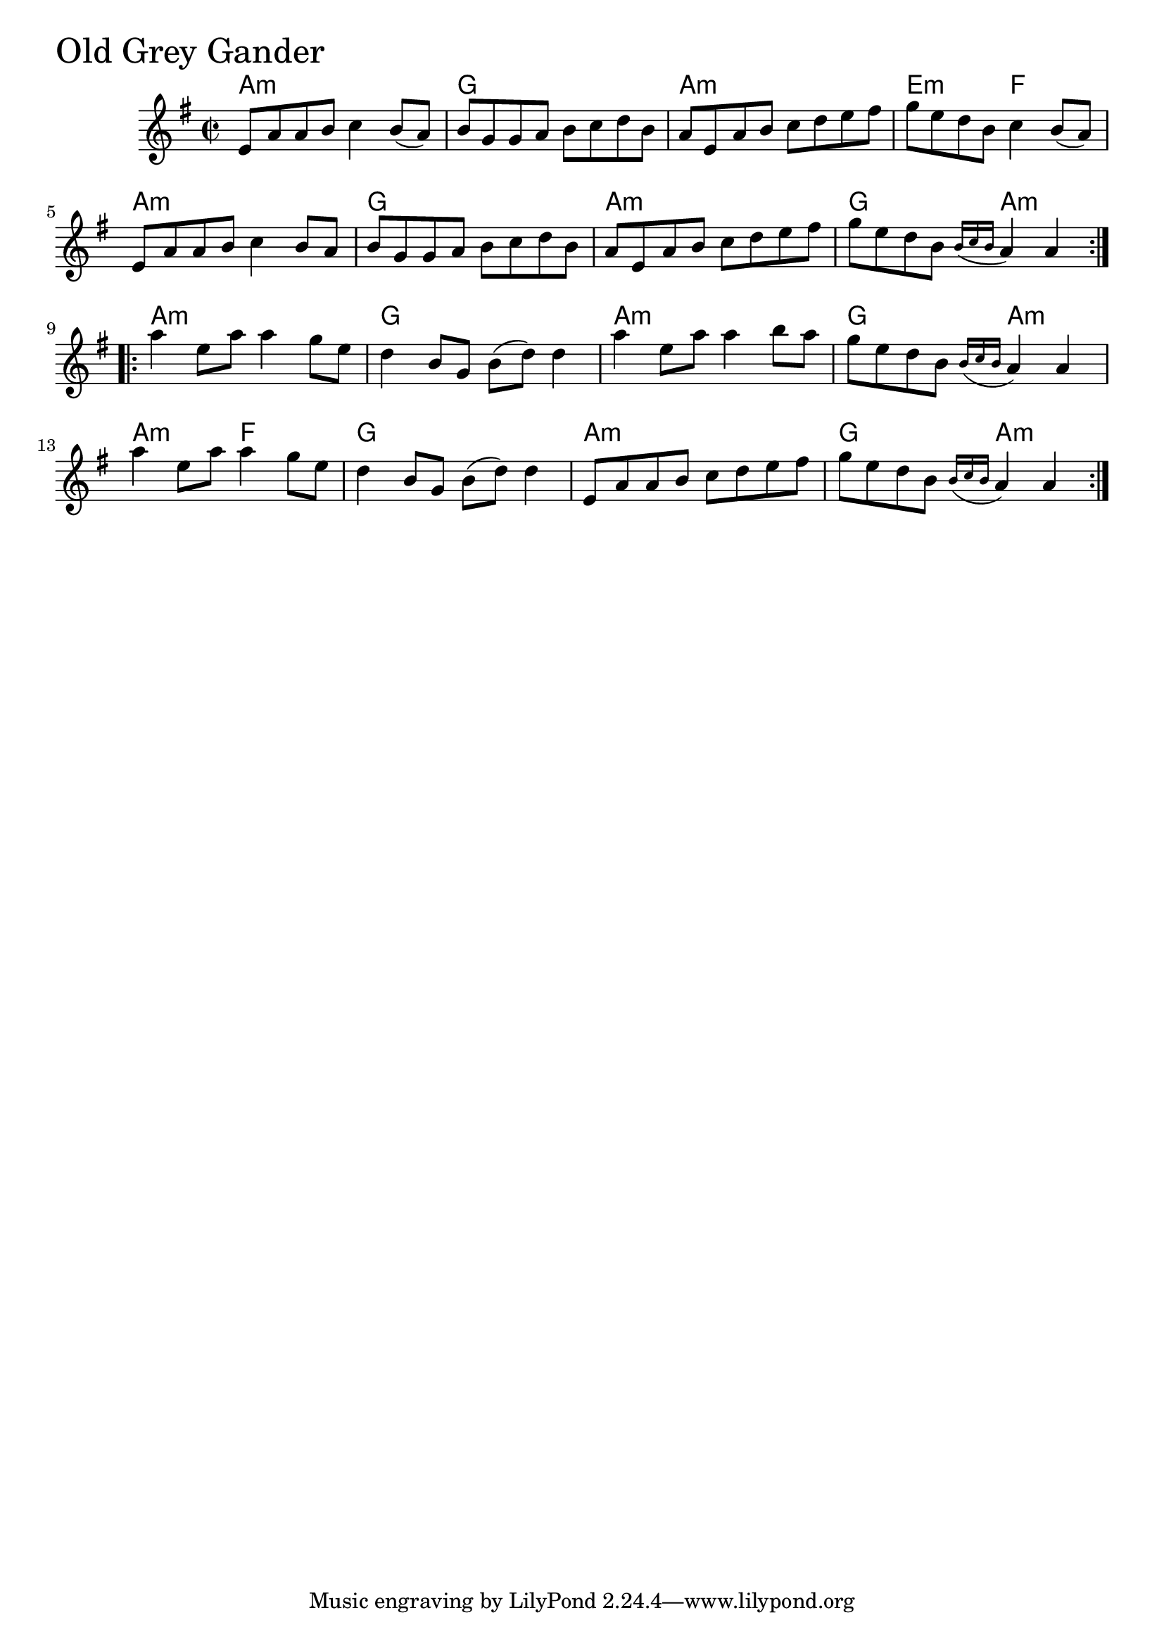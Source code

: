 \version "2.18.0"

OldGreyGanderChords = \chordmode{
  a1:min g a:min e2:min f
  a1:min g a:min g2 a:min
  a1:min g a:min g2 a:min
  a:min f g1 a:min g2 a:min
}

OldGreyGander = \relative{
  \key e \minor
  \time 2/2
  \repeat volta 2 {
    e'8 a a b c4 b8 (a)
    b g g a b c d b
    a e a b c d e fis
    g e d b c4 b8 (a)
    e a a b c4 b8 a
    b g g a b c d b
    a e a b c d e fis
    g e d b \tuplet 3/2 {\acciaccatura {b16 c b}} a4 a 
  }
  \break

  \repeat volta 2 {
    a' e8 a a4 g8 e
    d4 b8 g b (d) d4
    a' e8 a a4 b8 a
    g e d b \tuplet 3/2 {\acciaccatura {b16 c b}} a4 a
    a' e8 a a4 g8 e
    d4 b8 g b (d) d4
    e,8 a a b c d e fis
    g e d b \tuplet 3/2 {\acciaccatura {b16 c b}} a4 a
  }
}


\score {
  <<
    \new ChordNames \OldGreyGanderChords 
    \new Staff { \clef treble \OldGreyGander }
  >>
  \header { piece = \markup {\fontsize #4.0 "Old Grey Gander"}}
  \layout {}
  \midi {}
}
